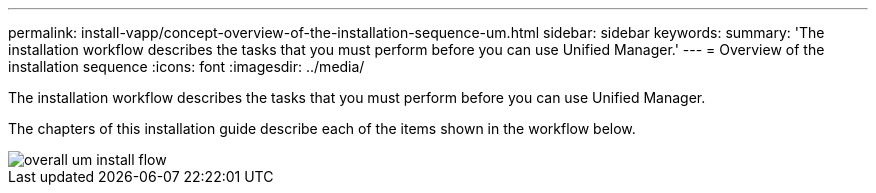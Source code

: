 ---
permalink: install-vapp/concept-overview-of-the-installation-sequence-um.html
sidebar: sidebar
keywords: 
summary: 'The installation workflow describes the tasks that you must perform before you can use Unified Manager.'
---
= Overview of the installation sequence
:icons: font
:imagesdir: ../media/

[.lead]
The installation workflow describes the tasks that you must perform before you can use Unified Manager.

The chapters of this installation guide describe each of the items shown in the workflow below.

image::../media/overall-um-install-flow.png[]
